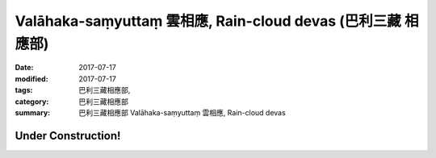 Valāhaka-saṃyuttaṃ 雲相應, Rain-cloud devas (巴利三藏 相應部)
################################################################

:date: 2017-07-17
:modified: 2017-07-17
:tags: 巴利三藏相應部, 
:category: 巴利三藏相應部
:summary: 巴利三藏相應部 Valāhaka-saṃyuttaṃ 雲相應, Rain-cloud devas

Under Construction!
+++++++++++++++++++++++++

..
  create on 2017.07.17

